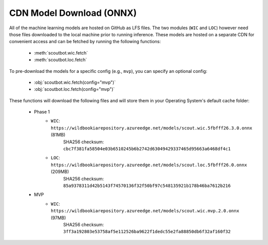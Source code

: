 CDN Model Download (ONNX)
-------------------------

All of the machine learning models are hosted on GitHub as LFS files.  The two modules (``WIC`` and ``LOC``)
however need those files downloaded to the local machine prior to running inference.  These models are
hosted on a separate CDN for convenient access and can be fetched by running the following functions:

   - :meth:`scoutbot.wic.fetch`
   - :meth:`scoutbot.loc.fetch`

To pre-download the models for a specific config (e.g., ``mvp``), you can specify an optional config:

   - :obj:`scoutbot.wic.fetch(config="mvp")`
   - :obj:`scoutbot.loc.fetch(config="mvp")`

These functions will download the following files and will store them in your Operating System's default
cache folder:

   - Phase 1
      - ``WIC``: ``https://wildbookiarepository.azureedge.net/models/scout.wic.5fbfff26.3.0.onnx`` (81MB)
         SHA256 checksum: ``cbc7f381fa58504e03b6510245b6b2742d63049429337465d95663a6468df4c1``
      - ``LOC``: ``https://wildbookiarepository.azureedge.net/models/scout.loc.5fbfff26.0.onnx`` (209MB)
         SHA256 checksum: ``85a9378311d42b5143f74570136f32f50bf97c548135921b178b46ba7612b216``

   - MVP
      - ``WIC``: ``https://wildbookiarepository.azureedge.net/models/scout.wic.mvp.2.0.onnx`` (97MB)
         SHA256 checksum: ``3ff3a192803e53758af5e112526ba9622f1dedc55e2fa88850db6f32af160f32``
